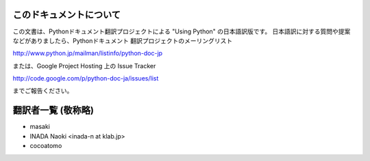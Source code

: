 .. highlightlang:: c


このドキュメントについて
========================

この文書は、Pythonドキュメント翻訳プロジェクトによる "Using Python"
の日本語訳版です。
日本語訳に対する質問や提案などがありましたら、Pythonドキュメント
翻訳プロジェクトのメーリングリスト

`<http://www.python.jp/mailman/listinfo/python-doc-jp>`_

または、Google Project Hosting 上の Issue Tracker

`<http://code.google.com/p/python-doc-ja/issues/list>`_

までご報告ください。


翻訳者一覧 (敬称略)
===================
* masaki
* INADA Naoki <inada-n at klab.jp>
* cocoatomo
